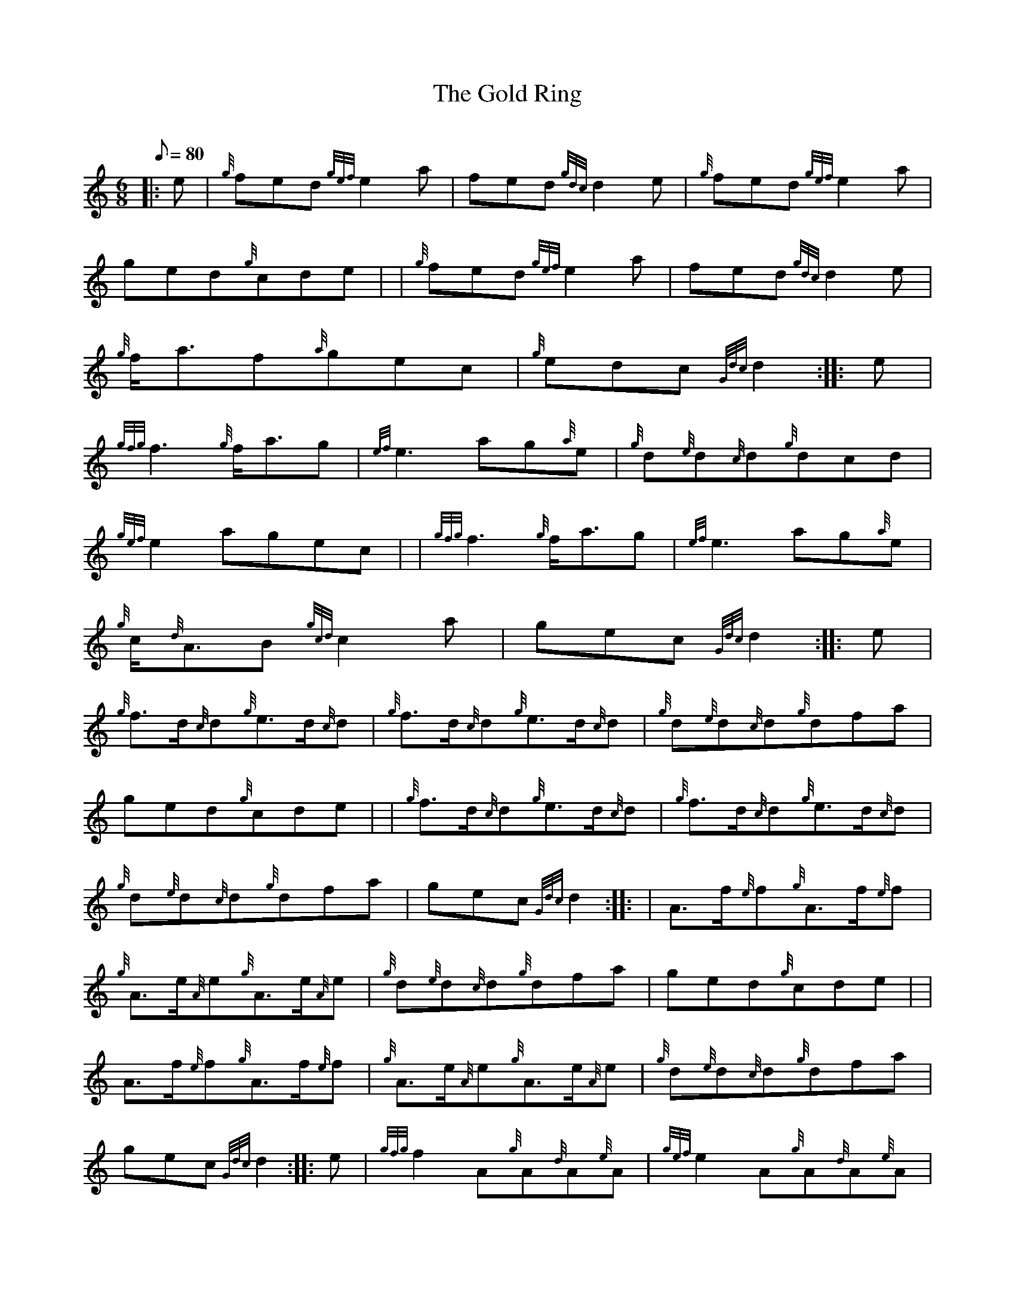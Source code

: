 X: 1
T:The Gold Ring
M:6/8
L:1/8
Q:80
C:
S:Jig
K:HP
|: e|
{g}fed{gef}e2a|
fed{gdc}d2e|
{g}fed{gef}e2a|  !
ged{g}cde| |
{g}fed{gef}e2a|
fed{gdc}d2e|  !
{g}f/2a3/2f{a}gec|
{g}edc{Gdc}d2:| |:
e|  !
{gfg}f3{g}f/2a3/2g|
{ef}e3ag{a}e|
{g}d{e}d{c}d{g}dcd|  !
{gef}e2agec| |
{gfg}f3{g}f/2a3/2g|
{ef}e3ag{a}e|  !
{g}c/2{d}A3/2B{gcd}c2a|
gec{Gdc}d2:| |:
e|  !
{g}f3/2d/2{c}d{g}e3/2d/2{c}d|
{g}f3/2d/2{c}d{g}e3/2d/2{c}d|
{g}d{e}d{c}d{g}dfa|  !
ged{g}cde| |
{g}f3/2d/2{c}d{g}e3/2d/2{c}d|
{g}f3/2d/2{c}d{g}e3/2d/2{c}d|  !
{g}d{e}d{c}d{g}dfa|
gec{Gdc}d2:| |:
| A3/2f/2{e}f{g}A3/2f/2{e}f|  !
{g}A3/2e/2{A}e{g}A3/2e/2{A}e|
{g}d{e}d{c}d{g}dfa|
ged{g}cde| |  !
A3/2f/2{e}f{g}A3/2f/2{e}f|
{g}A3/2e/2{A}e{g}A3/2e/2{A}e|
{g}d{e}d{c}d{g}dfa|  !
gec{Gdc}d2:| |:
e|
{gfg}f2A{g}A{d}A{e}A|
{gef}e2A{g}A{d}A{e}A|  !
{g}d{e}d{c}d{g}dfa|
ged{g}cde| |
{gfg}f2A{g}A{d}A{e}A|  !
{gef}e2A{g}A{d}A{e}A|
{g}d{e}d{c}d{g}dfa|
gec{Gdc}d2:| |:  !
e|
{gfg}f2d{gef}e2d|
{ag}a2d{gdc}d2e|
{gfg}f2d{gef}e2d|  !
ged{g}cde| |
{gfg}f2d{gef}e2d|
{ag}a2d{gdc}d2e|  !
{g}f/2a3/2f{a}gec|
{g}edc{Gdc}d2:|
